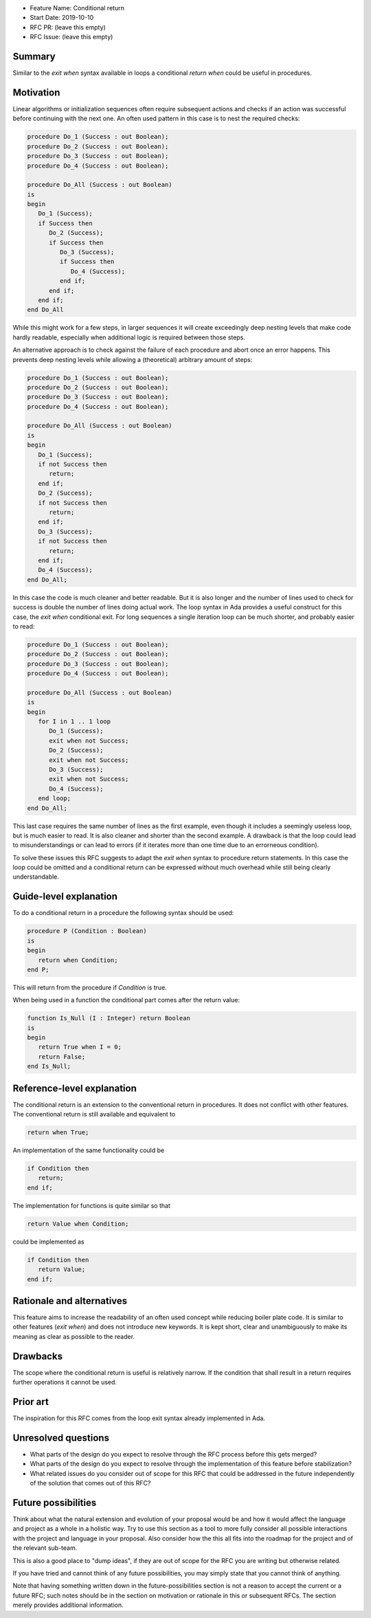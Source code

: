- Feature Name: Conditional return
- Start Date: 2019-10-10
- RFC PR: (leave this empty)
- RFC Issue: (leave this empty)

Summary
=======

Similar to the `exit when` syntax available in loops a conditional `return when`
could be useful in procedures.

Motivation
==========

Linear algorithms or initialization sequences often require subsequent actions
and checks if an action was successful before continuing with the next one.
An often used pattern in this case is to nest the required checks:

.. code-block:: ada

   procedure Do_1 (Success : out Boolean);
   procedure Do_2 (Success : out Boolean);
   procedure Do_3 (Success : out Boolean);
   procedure Do_4 (Success : out Boolean);

   procedure Do_All (Success : out Boolean)
   is
   begin
      Do_1 (Success);
      if Success then
         Do_2 (Success);
         if Success then
            Do_3 (Success);
            if Success then
               Do_4 (Success);
            end if;
         end if;
      end if;
   end Do_All

While this might work for a few steps, in larger sequences it will create
exceedingly deep nesting levels that make code hardly readable, especially
when additional logic is required between those steps.

An alternative approach is to check against the failure of each procedure
and abort once an error happens. This prevents deep nesting levels while
allowing a (theoretical) arbitrary amount of steps:

.. code-block:: ada

   procedure Do_1 (Success : out Boolean);
   procedure Do_2 (Success : out Boolean);
   procedure Do_3 (Success : out Boolean);
   procedure Do_4 (Success : out Boolean);

   procedure Do_All (Success : out Boolean)
   is
   begin
      Do_1 (Success);
      if not Success then
         return;
      end if;
      Do_2 (Success);
      if not Success then
         return;
      end if;
      Do_3 (Success);
      if not Success then
         return;
      end if;
      Do_4 (Success);
   end Do_All;

In this case the code is much cleaner and better readable. But it is also longer
and the number of lines used to check for success is double the number of lines
doing actual work. The loop syntax in Ada provides a useful construct for this case,
the `exit when` conditional exit. For long sequences a single iteration loop can
be much shorter, and probably easier to read:

.. code-block:: ada

   procedure Do_1 (Success : out Boolean);
   procedure Do_2 (Success : out Boolean);
   procedure Do_3 (Success : out Boolean);
   procedure Do_4 (Success : out Boolean);

   procedure Do_All (Success : out Boolean)
   is
   begin
      for I in 1 .. 1 loop
         Do_1 (Success);
         exit when not Success;
         Do_2 (Success);
         exit when not Success;
         Do_3 (Success);
         exit when not Success;
         Do_4 (Success);
      end loop;
   end Do_All;

This last case requires the same number of lines as the first example, even though
it includes a seemingly useless loop, but is much easier to read. It is also cleaner
and shorter than the second example. A drawback is that the loop could lead to
misunderstandings or can lead to errors (if it iterates more than one time due to
an errorneous condition).

To solve these issues this RFC suggests to adapt the `exit when` syntax to procedure
return statements. In this case the loop could be omitted and a conditional return
can be expressed without much overhead while still being clearly understandable.

Guide-level explanation
=======================

To do a conditional return in a procedure the following syntax should be used:

.. code-block:: ada

   procedure P (Condition : Boolean)
   is
   begin
      return when Condition;
   end P;

This will return from the procedure if `Condition` is true.

When being used in a function the conditional part comes after the return value:

.. code-block:: ada

   function Is_Null (I : Integer) return Boolean
   is
   begin
      return True when I = 0;
      return False;
   end Is_Null;

Reference-level explanation
===========================

The conditional return is an extension to the conventional return in
procedures. It does not conflict with other features. The conventional
return is still available and equivalent to

.. code-block:: ada

   return when True;

An implementation of the same functionality could be

.. code-block:: ada

   if Condition then
      return;
   end if;

The implementation for functions is quite similar so that

.. code-block:: ada

   return Value when Condition;

could be implemented as

.. code-block:: ada

   if Condition then
      return Value;
   end if;

Rationale and alternatives
==========================

This feature aims to increase the readability of an often used concept while
reducing boiler plate code. It is similar to other features (`exit when`)
and does not introduce new keywords. It is kept short, clear and unambiguously
to make its meaning as clear as possible to the reader.

Drawbacks
=========

The scope where the conditional return is useful is relatively narrow. If the
condition that shall result in a return requires further operations it cannot be used.

Prior art
=========

The inspiration for this RFC comes from the loop exit syntax already
implemented in Ada.

Unresolved questions
====================

- What parts of the design do you expect to resolve through the RFC process
  before this gets merged?

- What parts of the design do you expect to resolve through the implementation
  of this feature before stabilization?

- What related issues do you consider out of scope for this RFC that could be
  addressed in the future independently of the solution that comes out of this
  RFC?

Future possibilities
====================

Think about what the natural extension and evolution of your proposal would
be and how it would affect the language and project as a whole in a holistic
way. Try to use this section as a tool to more fully consider all possible
interactions with the project and language in your proposal.
Also consider how the this all fits into the roadmap for the project
and of the relevant sub-team.

This is also a good place to "dump ideas", if they are out of scope for the
RFC you are writing but otherwise related.

If you have tried and cannot think of any future possibilities,
you may simply state that you cannot think of anything.

Note that having something written down in the future-possibilities section
is not a reason to accept the current or a future RFC; such notes should be
in the section on motivation or rationale in this or subsequent RFCs.
The section merely provides additional information.
